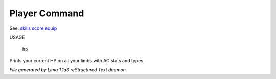 Player Command
==============

See: `skills <skills.html>`_ `score <score.html>`_ `equip <equip.html>`_ 

USAGE

    ``hp``

Prints your current HP on all your limbs with AC stats and types.

.. TAGS: RST



*File generated by Lima 1.1a3 reStructured Text daemon.*
